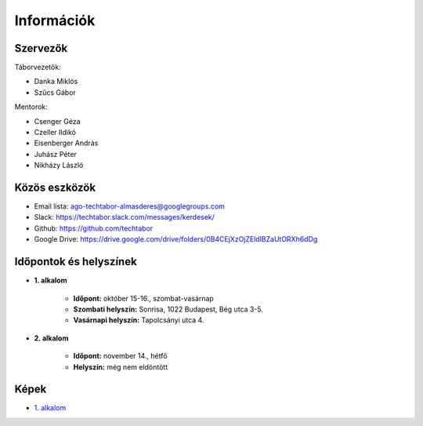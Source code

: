 Információk
==========================================

Szervezők
------------------------
Táborvezetők:

* Danka Miklós
* Szűcs Gábor

Mentorok:

* Csenger Géza
* Czeller Ildikó
* Eisenberger András
* Juhász Péter
* Nikházy László



Közös eszközök
------------------------

* Email lista: ago-techtabor-almasderes@googlegroups.com
* Slack: `<https://techtabor.slack.com/messages/kerdesek/>`_
* Github: `<https://github.com/techtabor>`_
* Google Drive: `<https://drive.google.com/drive/folders/0B4CEjXzOjZEldlBZaUtORXh6dDg>`_



Időpontok és helyszínek
------------------------

* **1. alkalom**

    * **Időpont:** október 15-16., szombat-vasárnap
    * **Szombati helyszín:** Sonrisa, 1022 Budapest, Bég utca 3-5.
    * **Vasárnapi helyszín:** Tapolcsányi utca 4.

* **2. alkalom**

    * **Időpont:** november 14., hétfő
    * **Helyszín:** még nem eldöntött



Képek
------------------------

* `1. alkalom <https://photos.google.com/share/AF1QipM9G_jVAO4cJhkNzIja6xgFz1vx1jM2qqQy1LfQgb6U2teIW04ikBUU8lZ96iBkxQ?key=TlM0cnV4bWJZbmdqaVpwWW04bWF6SVY5Y2YwWnZR>`_
